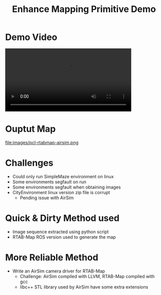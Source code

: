 #+TITLE: Enhance Mapping Primitive Demo
#+AUTHOR:
#+OPTIONS: toc:nil num:nil timestamp:nil author title
#+REVEAL_THEME: white
#+REVEAL_ROOT:
#+REVEAL_TITLE_SLIDE_BACKGROUND: images/title.png
#+REVEAL_EXTRA_CSS: css/ubsmart.css

* Demo Video
@@html:<video controls width="80%" src="videos/rtabmap-airsim-simplemaze.webm"></video>@@

* Ouptut Map
file:images/pcl-rtabmap-airsim.png

* Challenges
- Could only run SimpleMaze environment on linux
- Some environments segfault on run
- Some environments segfault when obtaining images
- CityEnvironment linux version zip file is corrupt
  - Pending issue with AirSim

* Quick & Dirty Method used
- Image sequence extracted using python script
- RTAB-Map ROS version used to generate the map

* More Reliable Method
- Write an AirSim camera driver for RTAB-Map
  - Challenge: AirSim compiled with LLVM, RTAB-Map compiled with gcc
  - libc++ STL library used by AirSim have some extra extensions


